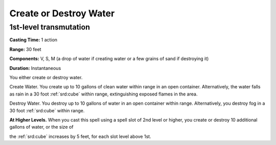 
.. _srd:create-or-destroy-water:

Create or Destroy Water
-------------------------------------------------------------

1st-level transmutation
^^^^^^^^^^^^^^^^^^^^^^^

**Casting Time:** 1 action

**Range:** 30 feet

**Components:** V, S, M (a drop of water if creating water or a few
grains of sand if destroying it)

**Duration:** Instantaneous

You either create or destroy water.

Create Water. You create up to 10 gallons of clean water within range in
an open container. Alternatively, the water falls as rain in a 30 foot
:ref:`srd:cube` within range, extinguishing exposed flames in the area.

Destroy Water. You destroy up to 10 gallons of water in an open
container within range. Alternatively, you destroy fog in a 30 foot :ref:`srd:cube`
within range.

**At Higher Levels.** When you cast this spell using a spell slot of 2nd
level or higher, you create or destroy 10 additional gallons of water,
or the size of

the :ref:`srd:cube` increases by 5 feet, for each slot level above 1st.
